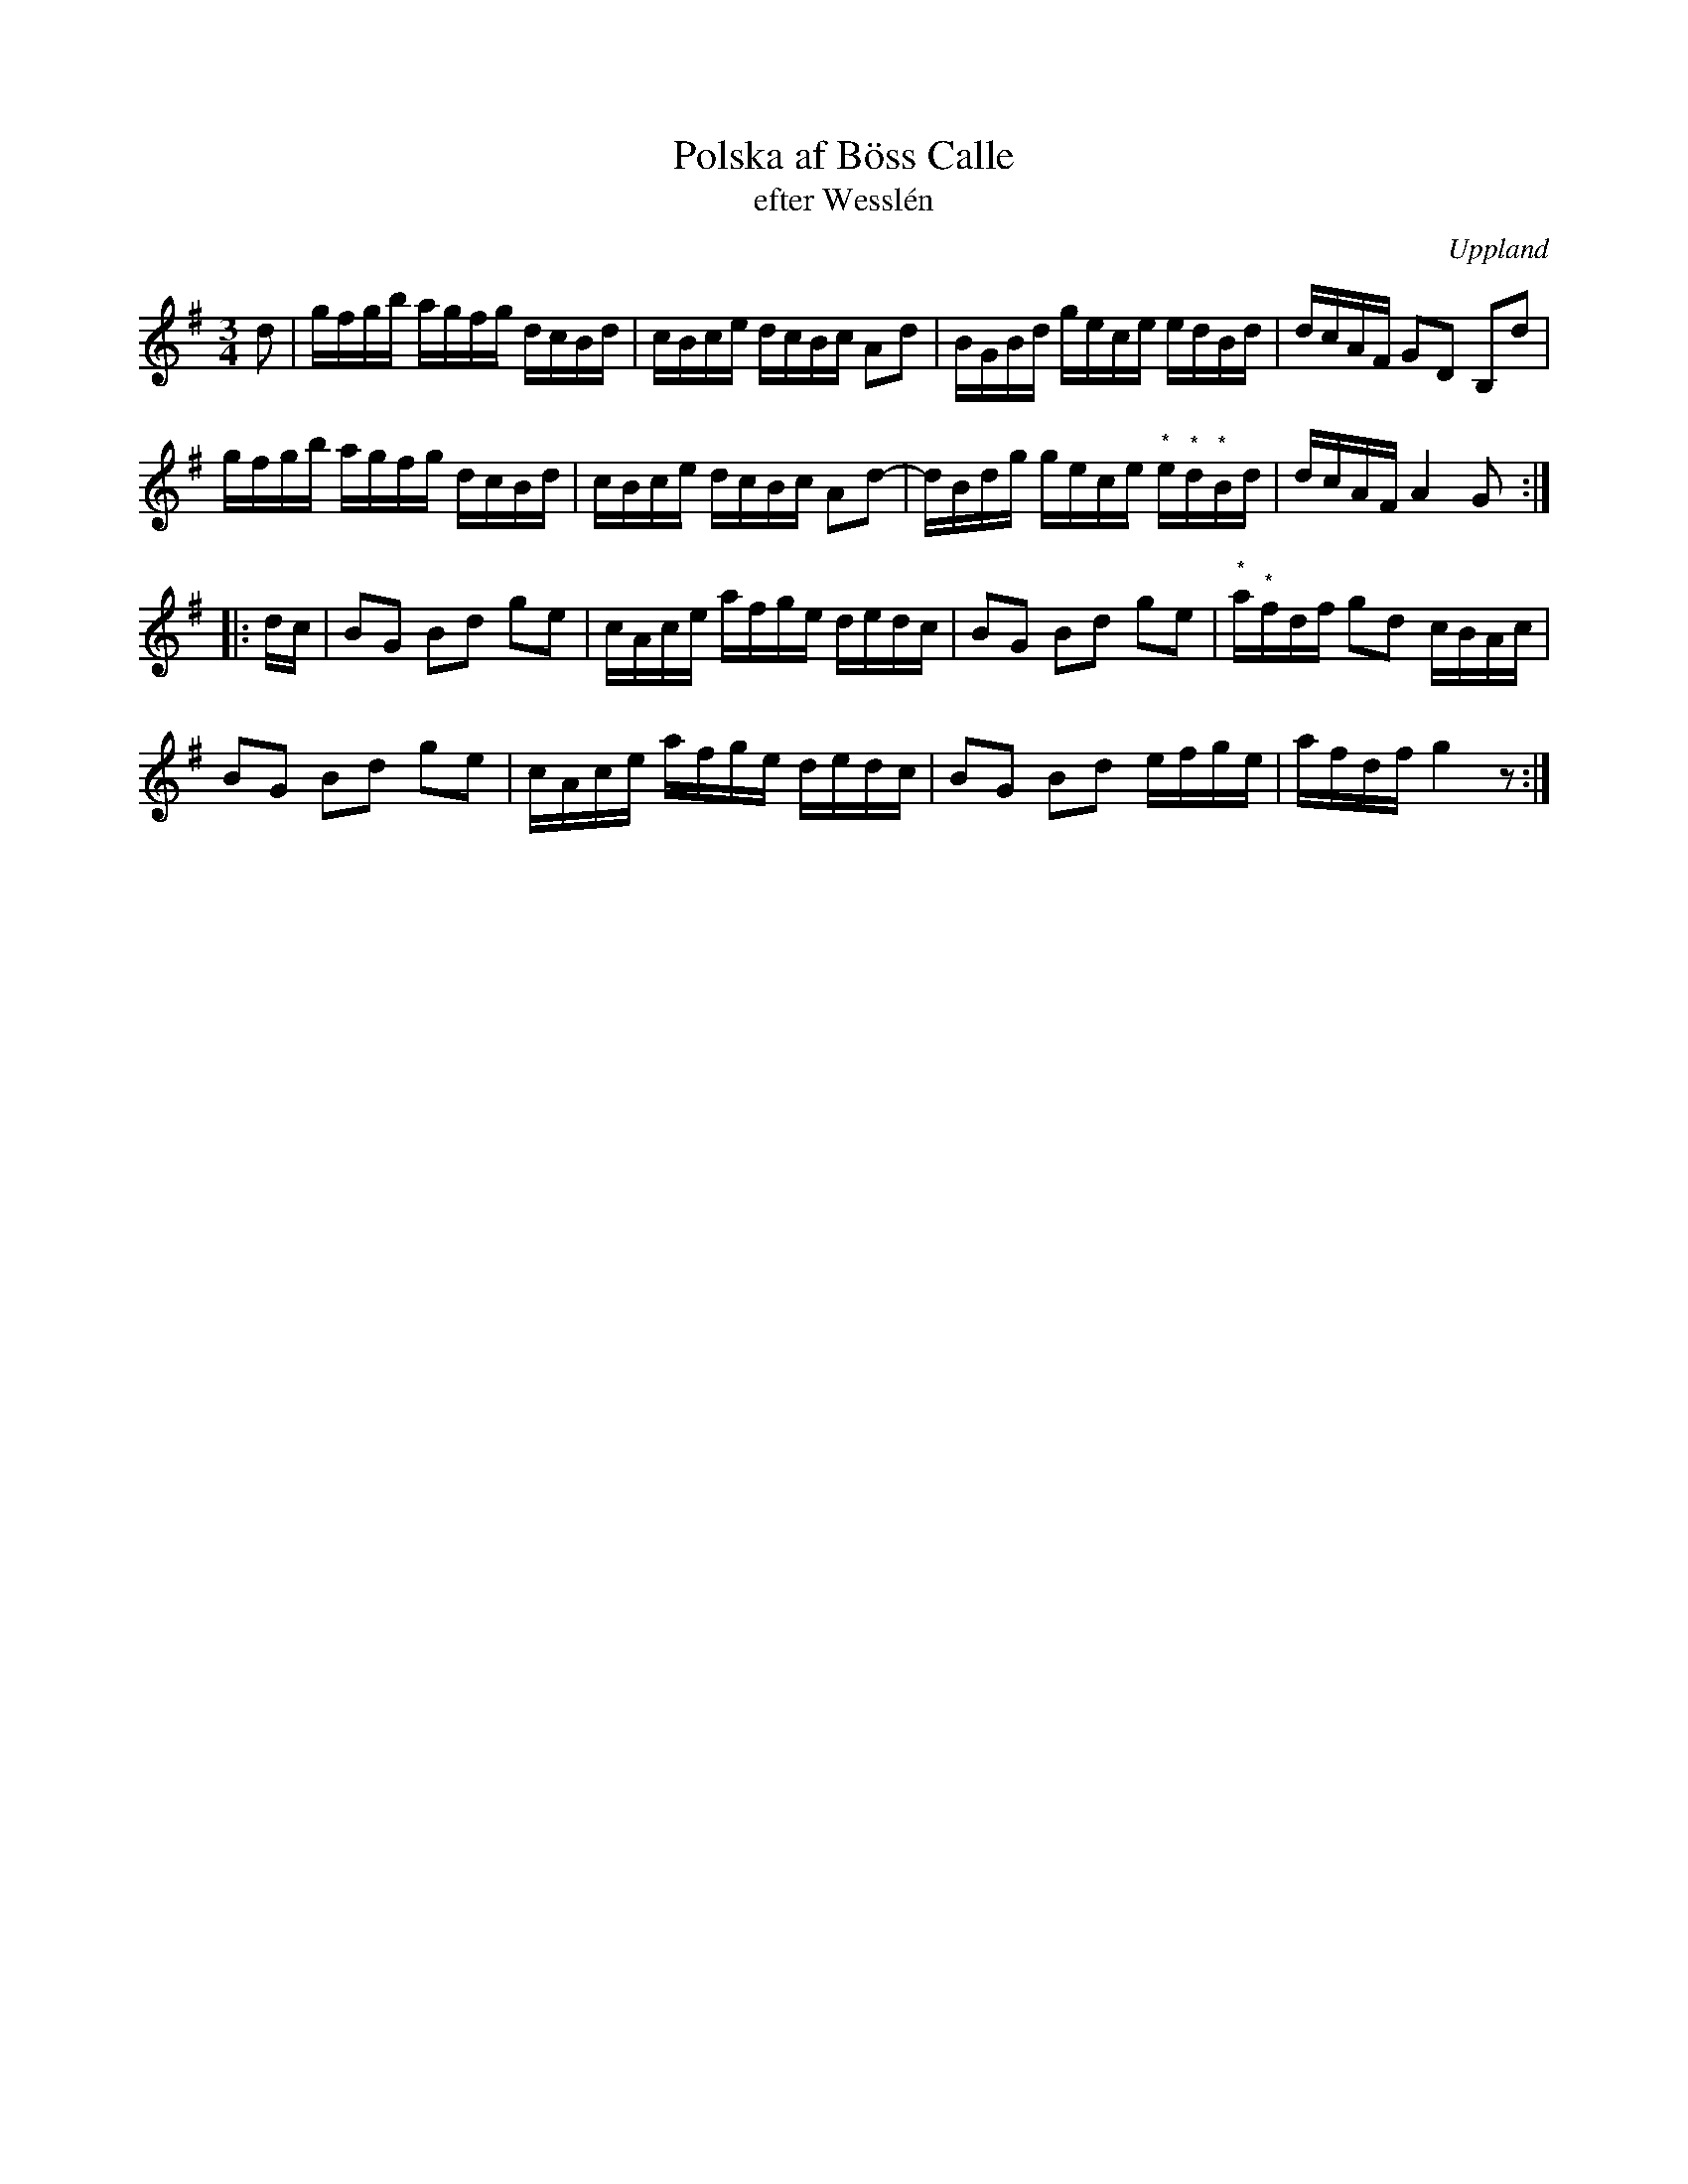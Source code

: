 %%abc-charset utf-8

X:43
%Fil: af BössCalle_0531.pdf
T:Polska af Böss Calle 
T:efter Wesslén
O:Uppland
R:Slängpolska
B:Se även [[Notböcker/57 låtar efter Byss-Kalle]] nr 43
S:av/efter [[Personer/Byss-Kalle]] (av anteckningen på noterna att döma)
N:Ur en notbok som gått i arv i släkten Wesslén ([[Personer/Mats Wesslén]] är organisten i Överlövsta socken som tecknade ned många låtar efter [[Personer/Byss-Kalle]]). Ref. [[Personer/Per-Ulf Allmo]]
N:Noterna markerade med (*) finns inte med i förlagan på grund av en trasig notpapperskant och utgör därför gissningar.
Z:Nils L
M:3/4
L:1/16
K:G
d2 | gfgb agfg dcBd | cBce dcBc A2d2  | BGBd gece edBd | dcAF G2D2 B,2d2 |
     gfgb agfg dcBd | cBce dcBc A2d2- | dBdg gece "^*"e"^*"d"^*"Bd | dcAF A4 G2 ::
dc | B2G2 B2d2 g2e2 | cAce afge dedc | B2G2 B2d2 g2e2 | "^*"a"^*"fdf g2d2 cBAc |
     B2G2 B2d2 g2e2 | cAce afge dedc | B2G2 B2d2 efge | afdf g4 z2 :|

